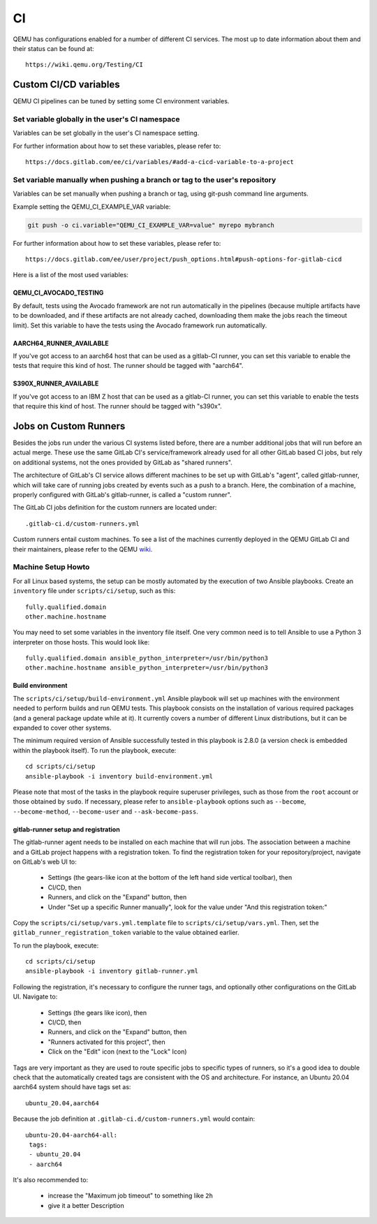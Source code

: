 ==
CI
==

QEMU has configurations enabled for a number of different CI services.
The most up to date information about them and their status can be
found at::

   https://wiki.qemu.org/Testing/CI

Custom CI/CD variables
======================

QEMU CI pipelines can be tuned by setting some CI environment variables.

Set variable globally in the user's CI namespace
------------------------------------------------

Variables can be set globally in the user's CI namespace setting.

For further information about how to set these variables, please refer to::

  https://docs.gitlab.com/ee/ci/variables/#add-a-cicd-variable-to-a-project

Set variable manually when pushing a branch or tag to the user's repository
---------------------------------------------------------------------------

Variables can be set manually when pushing a branch or tag, using
git-push command line arguments.

Example setting the QEMU_CI_EXAMPLE_VAR variable:

.. code::

   git push -o ci.variable="QEMU_CI_EXAMPLE_VAR=value" myrepo mybranch

For further information about how to set these variables, please refer to::

  https://docs.gitlab.com/ee/user/project/push_options.html#push-options-for-gitlab-cicd

Here is a list of the most used variables:

QEMU_CI_AVOCADO_TESTING
~~~~~~~~~~~~~~~~~~~~~~~
By default, tests using the Avocado framework are not run automatically in
the pipelines (because multiple artifacts have to be downloaded, and if
these artifacts are not already cached, downloading them make the jobs
reach the timeout limit). Set this variable to have the tests using the
Avocado framework run automatically.

AARCH64_RUNNER_AVAILABLE
~~~~~~~~~~~~~~~~~~~~~~~~
If you've got access to an aarch64 host that can be used as a gitlab-CI
runner, you can set this variable to enable the tests that require this
kind of host. The runner should be tagged with "aarch64".

S390X_RUNNER_AVAILABLE
~~~~~~~~~~~~~~~~~~~~~~
If you've got access to an IBM Z host that can be used as a gitlab-CI
runner, you can set this variable to enable the tests that require this
kind of host. The runner should be tagged with "s390x".


Jobs on Custom Runners
======================

Besides the jobs run under the various CI systems listed before, there
are a number additional jobs that will run before an actual merge.
These use the same GitLab CI's service/framework already used for all
other GitLab based CI jobs, but rely on additional systems, not the
ones provided by GitLab as "shared runners".

The architecture of GitLab's CI service allows different machines to
be set up with GitLab's "agent", called gitlab-runner, which will take
care of running jobs created by events such as a push to a branch.
Here, the combination of a machine, properly configured with GitLab's
gitlab-runner, is called a "custom runner".

The GitLab CI jobs definition for the custom runners are located under::

  .gitlab-ci.d/custom-runners.yml

Custom runners entail custom machines.  To see a list of the machines
currently deployed in the QEMU GitLab CI and their maintainers, please
refer to the QEMU `wiki <https://wiki.qemu.org/AdminContacts>`__.

Machine Setup Howto
-------------------

For all Linux based systems, the setup can be mostly automated by the
execution of two Ansible playbooks.  Create an ``inventory`` file
under ``scripts/ci/setup``, such as this::

  fully.qualified.domain
  other.machine.hostname

You may need to set some variables in the inventory file itself.  One
very common need is to tell Ansible to use a Python 3 interpreter on
those hosts.  This would look like::

  fully.qualified.domain ansible_python_interpreter=/usr/bin/python3
  other.machine.hostname ansible_python_interpreter=/usr/bin/python3

Build environment
~~~~~~~~~~~~~~~~~

The ``scripts/ci/setup/build-environment.yml`` Ansible playbook will
set up machines with the environment needed to perform builds and run
QEMU tests.  This playbook consists on the installation of various
required packages (and a general package update while at it).  It
currently covers a number of different Linux distributions, but it can
be expanded to cover other systems.

The minimum required version of Ansible successfully tested in this
playbook is 2.8.0 (a version check is embedded within the playbook
itself).  To run the playbook, execute::

  cd scripts/ci/setup
  ansible-playbook -i inventory build-environment.yml

Please note that most of the tasks in the playbook require superuser
privileges, such as those from the ``root`` account or those obtained
by ``sudo``.  If necessary, please refer to ``ansible-playbook``
options such as ``--become``, ``--become-method``, ``--become-user``
and ``--ask-become-pass``.

gitlab-runner setup and registration
~~~~~~~~~~~~~~~~~~~~~~~~~~~~~~~~~~~~

The gitlab-runner agent needs to be installed on each machine that
will run jobs.  The association between a machine and a GitLab project
happens with a registration token.  To find the registration token for
your repository/project, navigate on GitLab's web UI to:

 * Settings (the gears-like icon at the bottom of the left hand side
   vertical toolbar), then
 * CI/CD, then
 * Runners, and click on the "Expand" button, then
 * Under "Set up a specific Runner manually", look for the value under
   "And this registration token:"

Copy the ``scripts/ci/setup/vars.yml.template`` file to
``scripts/ci/setup/vars.yml``.  Then, set the
``gitlab_runner_registration_token`` variable to the value obtained
earlier.

To run the playbook, execute::

  cd scripts/ci/setup
  ansible-playbook -i inventory gitlab-runner.yml

Following the registration, it's necessary to configure the runner tags,
and optionally other configurations on the GitLab UI.  Navigate to:

 * Settings (the gears like icon), then
 * CI/CD, then
 * Runners, and click on the "Expand" button, then
 * "Runners activated for this project", then
 * Click on the "Edit" icon (next to the "Lock" Icon)

Tags are very important as they are used to route specific jobs to
specific types of runners, so it's a good idea to double check that
the automatically created tags are consistent with the OS and
architecture.  For instance, an Ubuntu 20.04 aarch64 system should
have tags set as::

  ubuntu_20.04,aarch64

Because the job definition at ``.gitlab-ci.d/custom-runners.yml``
would contain::

  ubuntu-20.04-aarch64-all:
   tags:
   - ubuntu_20.04
   - aarch64

It's also recommended to:

 * increase the "Maximum job timeout" to something like ``2h``
 * give it a better Description
